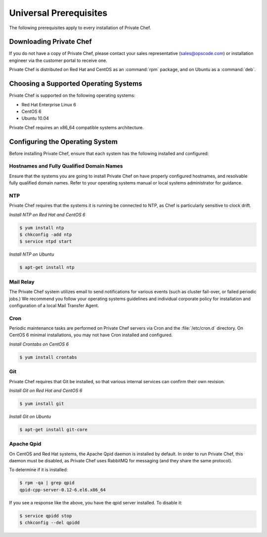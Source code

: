 Universal Prerequisites
========================

The following prerequisites apply to every installation of Private Chef.

Downloading Private Chef
------------------------

If you do not have a copy of Private Chef, please contact your sales
representative (`sales@opscode.com <mailto:sales@opscode.com>`_) or
installation engineer via the customer portal to receive one.

Private Chef is distributed on Red Hat and CentOS as an :command:`rpm` package,
and on Ubuntu as a :command:`deb`.

Choosing a Supported Operating Systems
--------------------------------------

Private Chef is supported on the following operating systems:

-  Red Hat Enterprise Linux 6
-  CentOS 6
-  Ubuntu 10.04

Private Chef requires an x86_64 compatible systems architecture.

Configuring the Operating System
--------------------------------

Before installing Private Chef, ensure that each system has the
following installed and configured:

Hostnames and Fully Qualified Domain Names
~~~~~~~~~~~~~~~~~~~~~~~~~~~~~~~~~~~~~~~~~~

Ensure that the systems you are going to install Private Chef on have
properly configured hostnames, and resolvable fully qualified domain
names. Refer to your operating systems manual or local systems
administrator for guidance.

NTP
~~~

Private Chef requires that the systems it is running be connected to
NTP, as Chef is particularly sensitive to clock drift.

*Install NTP on Red Hat and CentOS 6*

.. code-block:: bash

  $ yum install ntp
  $ chkconfig -add ntp
  $ service ntpd start

*Install NTP on Ubuntu*

.. code-block:: bash

  $ apt-get install ntp

Mail Relay
~~~~~~~~~~

The Private Chef system utilizes email to send notifications for
various events (such as cluster fail-over, or failed periodic jobs.) We
recommend you follow your operating systems guidelines and individual
corporate policy for installation and configuration of a local Mail
Transfer Agent.

Cron
~~~~

Periodic maintenance tasks are performed on Private Chef servers via
Cron and the :file:`/etc/cron.d` directory. On CentOS 6 minimal
installations, you may not have Cron installed and configured.

*Install Crontabs on CentOS 6*

.. code-block:: bash

  $ yum install crontabs

Git
~~~

Private Chef requires that Git be installed, so that various internal
services can confirm their own revision.

*Install Git on Red Hat and CentOS 6*

.. code-block:: bash

  $ yum install git

*Install Git on Ubuntu*

.. code-block:: bash

  $ apt-get install git-core

Apache Qpid
~~~~~~~~~~~

On CentOS and Red Hat systems, the Apache Qpid daemon is installed by default. In order to run Private Chef, this daemon must be disabled, as Private Chef uses RabbitMQ for messaging (and they share the same protocol).

To determine if it is installed:

.. code-block:: bash

  $ rpm -qa | grep qpid
  qpid-cpp-server-0.12-6.el6.x86_64

If you see a response like the above, you have the qpid server installed. To disable it:

.. code-block:: bash

  $ service qpidd stop
  $ chkconfig --del qpidd


